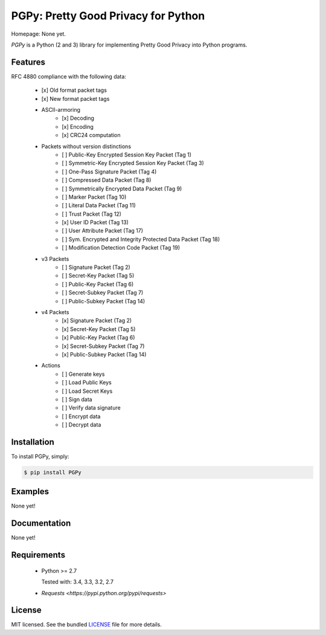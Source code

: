 PGPy: Pretty Good Privacy for Python
====================================

.. image:: https://badge.fury.io/py/PGPy.png
    :target: http://badge.fury.io/py/PGPy
    :alt: Latest version

.. image:: https://travis-ci.org/Commod0re/PGPy.png?branch=master
    :target: https://travis-ci.org/Commod0re/PGPy
    :alt: Travis-CI

Homepage: None yet.

`PGPy` is a Python (2 and 3) library for implementing Pretty Good Privacy into Python programs.

Features
--------

RFC 4880 compliance with the following data:

 - [x] Old format packet tags
 - [x] New format packet tags
 - ASCII-armoring
    - [x] Decoding
    - [x] Encoding
    - [x] CRC24 computation
 - Packets without version distinctions
    - [ ] Public-Key Encrypted Session Key Packet (Tag 1)
    - [ ] Symmetric-Key Encrypted Session Key Packet (Tag 3)
    - [ ] One-Pass Signature Packet (Tag 4)
    - [ ] Compressed Data Packet (Tag 8)
    - [ ] Symmetrically Encrypted Data Packet (Tag 9)
    - [ ] Marker Packet (Tag 10)
    - [ ] Literal Data Packet (Tag 11)
    - [ ] Trust Packet (Tag 12)
    - [x] User ID Packet (Tag 13)
    - [ ] User Attribute Packet (Tag 17)
    - [ ] Sym. Encrypted and Integrity Protected Data Packet (Tag 18)
    - [ ] Modification Detection Code Packet (Tag 19)
 - v3 Packets
    - [ ] Signature Packet (Tag 2)
    - [ ] Secret-Key Packet (Tag 5)
    - [ ] Public-Key Packet (Tag 6)
    - [ ] Secret-Subkey Packet (Tag 7)
    - [ ] Public-Subkey Packet (Tag 14)
 - v4 Packets
    - [x] Signature Packet (Tag 2)
    - [x] Secret-Key Packet (Tag 5)
    - [x] Public-Key Packet (Tag 6)
    - [x] Secret-Subkey Packet (Tag 7)
    - [x] Public-Subkey Packet (Tag 14)
 - Actions
    - [ ] Generate keys
    - [ ] Load Public Keys
    - [ ] Load Secret Keys
    - [ ] Sign data
    - [ ] Verify data signature
    - [ ] Encrypt data
    - [ ] Decrypt data

Installation
------------

To install PGPy, simply:

.. code-block:: bash

    $ pip install PGPy

Examples
--------

None yet!

Documentation
-------------

None yet!

Requirements
------------

 - Python >= 2.7

   Tested with: 3.4, 3.3, 3.2, 2.7

 - `Requests <https://pypi.python.org/pypi/requests>`

License
-------

MIT licensed. See the bundled `LICENSE`_ file for more details.

